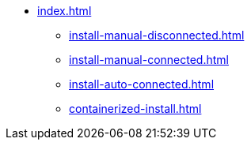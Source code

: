 * xref:index.adoc[]
** xref:install-manual-disconnected.adoc[]
** xref:install-manual-connected.adoc[]
** xref:install-auto-connected.adoc[]
** xref:containerized-install.adoc[]

